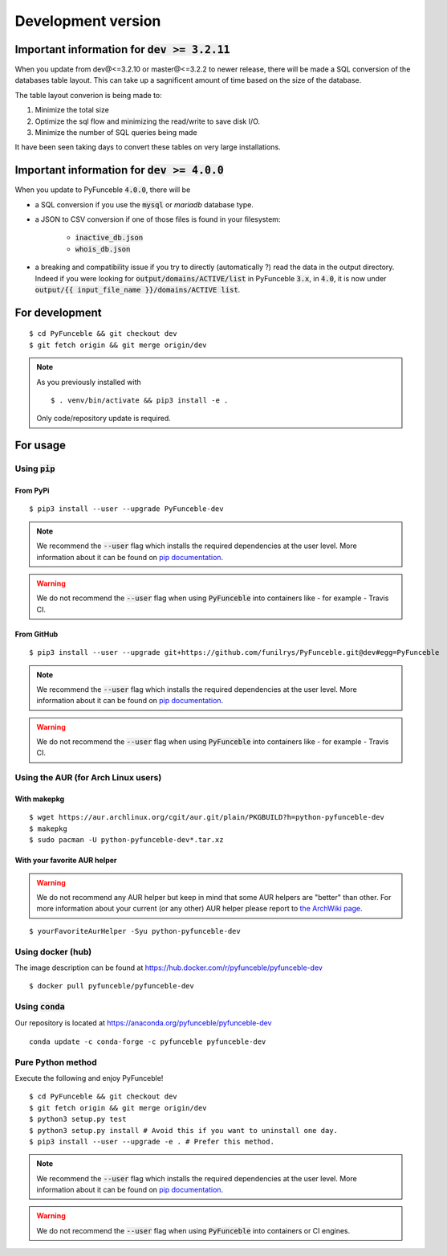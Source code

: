 Development version
-------------------

Important information for :code:`dev >= 3.2.11`
^^^^^^^^^^^^^^^^^^^^^^^^^^^^^^^^^^^^^^^^^^^^^^^

When you update from dev@<=3.2.10 or master@<=3.2.2 to newer release, there
will be made a SQL conversion of the databases table layout.
This can take up a sagnificent amount of time based on the size of the
database.

The table layout converion is being made to:

1. Minimize the total size

2. Optimize the sql flow and minimizing the read/write to save disk I/O.

3. Minimize the number of SQL queries being made

It have been seen taking days to convert these tables on very large
installations.


Important information for :code:`dev >= 4.0.0`
^^^^^^^^^^^^^^^^^^^^^^^^^^^^^^^^^^^^^^^^^^^^^^

When you update to PyFunceble :code:`4.0.0`, there will be

- a SQL conversion if you use the :code:`mysql` or `mariadb` database type.
- a JSON to CSV conversion if one of those files is found in your filesystem:

   - :code:`inactive_db.json`
   - :code:`whois_db.json`

- a breaking and compatibility issue if you try to directly (automatically ?)
  read the data in the output directory. Indeed if you were looking for
  :code:`output/domains/ACTIVE/list` in PyFunceble :code:`3.x`, in :code:`4.0`,
  it is now under :code:`output/{{ input_file_name }}/domains/ACTIVE list`.


For development
^^^^^^^^^^^^^^^

::

   $ cd PyFunceble && git checkout dev
   $ git fetch origin && git merge origin/dev

.. note::
   As you previously installed with

   ::

      $ . venv/bin/activate && pip3 install -e .

   Only code/repository update is required.

For usage
^^^^^^^^^

Using :code:`pip`
"""""""""""""""""

From PyPi
~~~~~~~~~

::

   $ pip3 install --user --upgrade PyFunceble-dev

.. note::
   We recommend the :code:`--user` flag which installs the required dependencies
   at the user level. More information about it can be found on
   `pip documentation`_.

.. warning::
   We do not recommend the :code:`--user` flag when using :code:`PyFunceble`
   into containers like - for example - Travis CI.

From GitHub
~~~~~~~~~~~

::

   $ pip3 install --user --upgrade git+https://github.com/funilrys/PyFunceble.git@dev#egg=PyFunceble

.. note::
   We recommend the :code:`--user` flag which installs the required dependencies
   at the user level. More information about it can be found on
   `pip documentation`_.
.. warning::
   We do not recommend the :code:`--user` flag when using :code:`PyFunceble`
   into containers like - for example - Travis CI.

Using the AUR (for Arch Linux users)
""""""""""""""""""""""""""""""""""""

With makepkg
~~~~~~~~~~~~

::

    $ wget https://aur.archlinux.org/cgit/aur.git/plain/PKGBUILD?h=python-pyfunceble-dev
    $ makepkg
    $ sudo pacman -U python-pyfunceble-dev*.tar.xz

With your favorite AUR helper
~~~~~~~~~~~~~~~~~~~~~~~~~~~~~

.. warning::
    We do not recommend any AUR helper but keep in mind that some AUR helpers
    are "better" than other.
    For more information about your current (or any other) AUR helper please
    report to `the ArchWiki page`_.

::

    $ yourFavoriteAurHelper -Syu python-pyfunceble-dev

Using docker (hub)
""""""""""""""""""

The image description can be found at https://hub.docker.com/r/pyfunceble/pyfunceble-dev

::

   $ docker pull pyfunceble/pyfunceble-dev

Using :code:`conda`
"""""""""""""""""""

Our repository is located at https://anaconda.org/pyfunceble/pyfunceble-dev

::

   conda update -c conda-forge -c pyfunceble pyfunceble-dev

Pure Python method
""""""""""""""""""

Execute the following and enjoy PyFunceble!

::

   $ cd PyFunceble && git checkout dev
   $ git fetch origin && git merge origin/dev
   $ python3 setup.py test
   $ python3 setup.py install # Avoid this if you want to uninstall one day.
   $ pip3 install --user --upgrade -e . # Prefer this method.

.. note::
   We recommend the :code:`--user` flag which installs the required dependencies
   at the user level. More information about it can be found on `pip documentation`_.
.. warning::
   We do not recommend the :code:`--user` flag when using :code:`PyFunceble`
   into containers  or CI engines.


.. _the ArchWiki page: https://wiki.archlinux.org/index.php/AUR_helpers
.. _pip documentation: https://pip.pypa.io/en/stable/reference/pip_install/?highlight=--user#cmdoption-user
